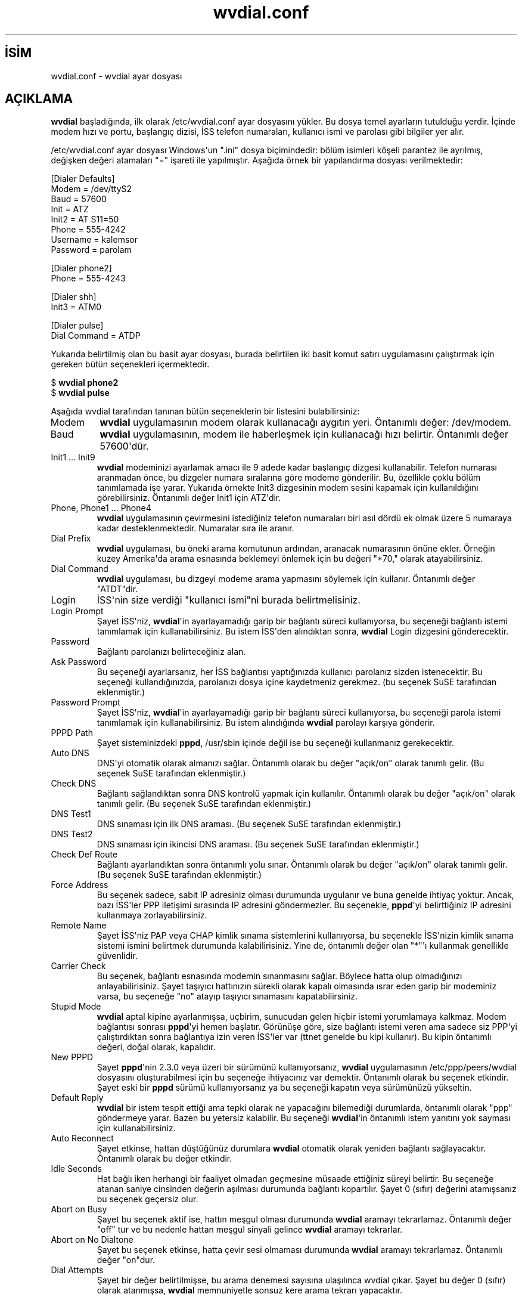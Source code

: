.\" http://belgeler.org \N'45' 2006\N'45'11\N'45'26T10:18:33+02:00   
.TH "wvdial.conf" 5 "Aralık 1999" "Debian Projesi" "WvDial"
.nh   
.SH İSİM
wvdial.conf \N'45' wvdial ayar dosyası   
.SH AÇIKLAMA
\fBwvdial\fR başladığında, ilk olarak /etc/wvdial.conf ayar dosyasını yükler. Bu dosya temel ayarların tutulduğu yerdir. İçinde modem hızı ve portu, başlangıç dizisi, İSS telefon numaraları, kullanıcı ismi ve parolası gibi bilgiler yer alır.     

/etc/wvdial.conf ayar dosyası Windows\N'39'un  ".ini" dosya biçimindedir: bölüm isimleri köşeli parantez ile ayrılmış, değişken değeri atamaları "=" işareti ile yapılmıştır. Aşağıda örnek bir yapılandırma dosyası verilmektedir:     


.nf
[Dialer Defaults]
Modem = /dev/ttyS2
Baud = 57600
Init = ATZ
Init2 = AT S11=50
Phone = 555\N'45'4242
Username = kalemsor
Password = parolam

[Dialer phone2]
Phone = 555\N'45'4243

[Dialer shh]
Init3 = ATM0

[Dialer pulse]
Dial Command = ATDP
.fi     

Yukarıda belirtilmiş olan bu basit ayar dosyası, burada belirtilen iki basit komut satırı uygulamasını çalıştırmak için gereken bütün seçenekleri içermektedir.     


.nf
$ \fBwvdial phone2\fR
$ \fBwvdial pulse\fR
.fi     

Aşağıda wvdial tarafından tanınan bütün seçeneklerin bir listesini bulabilirsiniz:     

.br
.ns
.TP 
Modem
\fBwvdial\fR uygulamasının modem olarak kullanacağı aygıtın yeri. Öntanımlı değer: /dev/modem.         

.TP 
Baud
\fBwvdial\fR uygulamasının, modem ile haberleşmek için kullanacağı hızı belirtir. Öntanımlı değer 57600\N'39'dür.         

.TP 
Init1 ... Init9
\fBwvdial\fR modeminizi ayarlamak amacı ile 9 adede kadar başlangıç dizgesi kullanabilir. Telefon numarası aranmadan önce,  bu dizgeler numara sıralarına göre modeme gönderilir. Bu, özellikle çoklu bölüm tanımlamada işe yarar. Yukarıda örnekte Init3 dizgesinin modem sesini kapamak için kullanıldığını görebilirsiniz. Öntanımlı değer Init1 için ATZ\N'39'dir.         

.TP 
Phone, Phone1 ... Phone4
\fBwvdial\fR uygulamasının çevirmesini istediğiniz telefon numaraları biri asıl dördü ek olmak üzere 5 numaraya kadar desteklenmektedir. Numaralar sıra ile aranır.         

.TP 
Dial Prefix
\fBwvdial\fR uygulaması, bu öneki arama komutunun ardından, aranacak numarasının önüne ekler. Örneğin kuzey Amerika\N'39'da arama esnasında beklemeyi önlemek için bu değeri "*70," olarak atayabilirsiniz.         

.TP 
Dial Command
\fBwvdial\fR uygulaması, bu dizgeyi modeme arama yapmasını söylemek için kullanır.  Öntanımlı değer "ATDT"dir.         

.TP 
Login
İSS\N'39'nin size verdiği "kullanıcı ismi"ni burada belirtmelisiniz.         

.TP 
Login Prompt
Şayet İSS\N'39'niz, \fBwvdial\fR\N'39'in ayarlayamadığı garip bir bağlantı süreci kullanıyorsa, bu seçeneği bağlantı istemi tanımlamak için kullanabilirsiniz. Bu istem İSS\N'39'den alındıktan sonra, \fBwvdial\fR Login dizgesini gönderecektir.         

.TP 
Password
Bağlantı parolanızı belirteceğiniz alan.         

.TP 
Ask Password
Bu seçeneği ayarlarsanız, her İSS bağlantısı yaptığınızda kullanıcı parolanız sizden istenecektir. Bu seçeneği kullandığınızda, parolanızı dosya içine kaydetmeniz gerekmez. (bu seçenek SuSE tarafından eklenmiştir.)         

.TP 
Password Prompt
Şayet İSS\N'39'niz, \fBwvdial\fR\N'39'in ayarlayamadığı garip bir bağlantı süreci kullanıyorsa, bu seçeneği parola istemi tanımlamak için kullanabilirsiniz. Bu istem alındığında \fBwvdial\fR parolayı karşıya gönderir.         

.TP 
PPPD Path
Şayet sisteminizdeki \fBpppd\fR, /usr/sbin içinde değil ise bu seçeneği kullanmanız gerekecektir.         

.TP 
Auto DNS
DNS\N'39'yi otomatik olarak almanızı sağlar. Öntanımlı olarak bu değer "açık/on" olarak tanımlı gelir. (Bu seçenek SuSE tarafından eklenmiştir.)         

.TP 
Check DNS
Bağlantı sağlandıktan sonra DNS kontrolü yapmak için kullanılır. Öntanımlı olarak bu değer "açık/on" olarak tanımlı gelir. (Bu seçenek SuSE tarafından eklenmiştir.)         

.TP 
DNS Test1
DNS sınaması için ilk DNS araması. (Bu seçenek SuSE tarafından eklenmiştir.)         

.TP 
DNS Test2
DNS sınaması için ikincisi DNS araması. (Bu seçenek SuSE tarafından eklenmiştir.)         

.TP 
Check Def Route
Bağlantı ayarlandıktan sonra öntanımlı yolu sınar. Öntanımlı olarak bu değer "açık/on" olarak tanımlı gelir. (Bu seçenek SuSE tarafından eklenmiştir.)         

.TP 
Force Address
Bu seçenek sadece, sabit IP adresiniz olması durumunda uygulanır ve buna genelde ihtiyaç yoktur.  Ancak, bazı İSS\N'39'ler PPP iletişimi sırasında IP adresini göndermezler. Bu seçenekle, \fBpppd\fR\N'39'yi belirttiğiniz IP adresini kullanmaya zorlayabilirsiniz.         

.TP 
Remote Name
Şayet İSS\N'39'niz PAP veya CHAP kimlik sınama sistemlerini kullanıyorsa, bu seçenekle İSS\N'39'nizin kimlik sınama sistemi ismini belirtmek durumunda kalabilirisiniz. Yine de, öntanımlı değer olan "*"\N'39'ı kullanmak genellikle güvenlidir.         

.TP 
Carrier Check
Bu seçenek, bağlantı esnasında modemin sınanmasını sağlar. Böylece hatta olup olmadığınızı anlayabilirisiniz. Şayet taşıyıcı hattınızın sürekli olarak kapalı olmasında ısrar eden garip bir modeminiz varsa, bu seçeneğe "no"  atayıp taşıyıcı sınamasını kapatabilirsiniz.         

.TP 
Stupid Mode
\fBwvdial\fR aptal kipine ayarlanmışsa, uçbirim, sunucudan gelen hiçbir istemi yorumlamaya kalkmaz. Modem bağlantısı sonrası \fBpppd\fR\N'39'yi hemen başlatır.  Görünüşe göre, size bağlantı istemi veren ama sadece siz PPP\N'39'yi çalıştırdıktan sonra bağlantıya izin veren İSS\N'39'ler var (ttnet genelde bu kipi kullanır). Bu kipin öntanımlı değeri, doğal olarak, kapalıdır.         

.TP 
New PPPD
Şayet \fBpppd\fR\N'39'nin 2.3.0 veya üzeri bir sürümünü kullanıyorsanız, \fBwvdial\fR uygulamasının /etc/ppp/peers/wvdial dosyasını oluşturabilmesi için bu seçeneğe ihtiyacınız var demektir. Öntanımlı olarak bu seçenek etkindir. Şayet eski bir \fBpppd\fR sürümü kullanıyorsanız ya bu seçeneği kapatın veya sürümünüzü yükseltin.         

.TP 
Default Reply
\fBwvdial\fR bir istem tespit ettiği ama tepki olarak ne yapacağını bilemediği durumlarda, öntanımlı olarak "ppp" göndermeye yarar. Bazen bu yetersiz kalabilir. Bu seçeneği \fBwvdial\fR\N'39'in öntanımlı istem yanıtını yok sayması için kullanabilirsiniz.         

.TP 
Auto Reconnect
Şayet etkinse, hattan düştüğünüz durumlara \fBwvdial\fR otomatik olarak yeniden bağlantı sağlayacaktır. Öntanımlı olarak bu değer etkindir.         

.TP 
Idle Seconds
Hat bağlı iken herhangi bir faaliyet olmadan geçmesine müsaade ettiğiniz süreyi belirtir. Bu seçeneğe atanan saniye cinsinden değerin aşılması durumunda bağlantı kopartılır. Şayet 0 (sıfır) değerini atamışsanız bu seçenek geçersiz olur.         

.TP 
Abort on Busy
Şayet bu seçenek aktif ise, hattın meşgul olması durumunda \fBwvdial\fR aramayı tekrarlamaz. Öntanımlı değer "off" tur ve bu nedenle hattan meşgul sinyali gelince \fBwvdial\fR aramayı tekrarlar.         

.TP 
Abort on No Dialtone
Şayet bu seçenek etkinse, hatta çevir sesi olmaması durumunda \fBwvdial\fR aramayı tekrarlamaz. Öntanımlı değer "on"dur.         

.TP 
Dial Attempts
Şayet bir değer belirtilmişse, bu arama denemesi sayısına ulaşılınca wvdial çıkar. Şayet bu değer 0 (sıfır) olarak atanmışsa, \fBwvdial\fR memnuniyetle sonsuz kere arama tekrarı yapacaktır.         

.PP      

\fBwvdialconf(1)\fR uygulaması modeminizin algılanması ve Modem, Baud, Init1/Init2 seçeneklerinin otomatik olarak doldurulması için kullanılabilir.   

.SH İLGİLİ BELGELER
\fBwvdial(1)\fR, \fBwvdialconf(1)\fR, \fBpppd(8)\fR.   

.SH YAZANLAR
Worldvisions Weaver Projesinin bir parçası olarak, Dave Coombs ve Avery Pennarun tarafından, Net Integration  Technologies  Inc. için yazılmıştır. SuSE ve Red Hat\N'39'teki çocukların büyük katkıları olmuştur. Teşekkürler çocuklar!   

.SH ÇEVİREN     
Yalçın Kolukısa <yalcin (at) belgeler.org>, Ocak 2005
    
   
